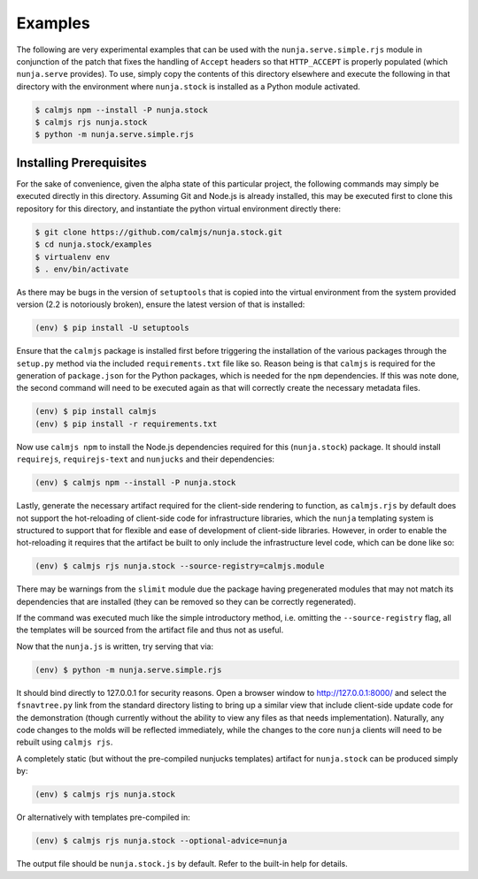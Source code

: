 Examples
========

The following are very experimental examples that can be used with the
``nunja.serve.simple.rjs`` module in conjunction of the patch that fixes
the handling of ``Accept`` headers so that ``HTTP_ACCEPT`` is properly
populated (which ``nunja.serve`` provides).  To use, simply copy the
contents of this directory elsewhere and execute the following in that
directory with the environment where ``nunja.stock`` is installed as a
Python module activated.

.. code:: sh

    $ calmjs npm --install -P nunja.stock
    $ calmjs rjs nunja.stock
    $ python -m nunja.serve.simple.rjs

Installing Prerequisites
------------------------

For the sake of convenience, given the alpha state of this particular
project, the following commands may simply be executed directly in this
directory.  Assuming Git and Node.js is already installed, this may be
executed first to clone this repository for this directory, and
instantiate the python virtual environment directly there:

.. code:: sh

    $ git clone https://github.com/calmjs/nunja.stock.git
    $ cd nunja.stock/examples
    $ virtualenv env
    $ . env/bin/activate

As there may be bugs in the version of ``setuptools`` that is copied
into the virtual environment from the system provided version (2.2 is
notoriously broken), ensure the latest version of that is installed:

.. code:: sh

    (env) $ pip install -U setuptools

Ensure that the ``calmjs`` package is installed first before triggering
the installation of the various packages through the ``setup.py`` method
via the included ``requirements.txt`` file like so.  Reason being is
that ``calmjs`` is required for the generation of ``package.json`` for
the Python packages, which is needed for the ``npm`` dependencies.  If
this was note done, the second command will need to be executed again
as that will correctly create the necessary metadata files.

.. code:: sh

    (env) $ pip install calmjs
    (env) $ pip install -r requirements.txt

Now use ``calmjs npm`` to install the Node.js dependencies required for
this (``nunja.stock``) package.  It should install ``requirejs``,
``requirejs-text`` and ``nunjucks`` and their dependencies:

.. code:: sh

    (env) $ calmjs npm --install -P nunja.stock

Lastly, generate the necessary artifact required for the client-side
rendering to function, as ``calmjs.rjs`` by default does not support the
hot-reloading of client-side code for infrastructure libraries, which
the ``nunja`` templating system is structured to support that for
flexible and ease of development of client-side libraries.  However, in
order to enable the hot-reloading it requires that the artifact be built
to only include the infrastructure level code, which can be done like
so:

.. code:: sh

    (env) $ calmjs rjs nunja.stock --source-registry=calmjs.module

There may be warnings from the ``slimit`` module due the package having
pregenerated modules that may not match its dependencies that are
installed (they can be removed so they can be correctly regenerated).

If the command was executed much like the simple introductory method,
i.e. omitting the ``--source-registry`` flag, all the templates will
be sourced from the artifact file and thus not as useful.

Now that the ``nunja.js`` is written, try serving that via:

.. code:: sh

    (env) $ python -m nunja.serve.simple.rjs

It should bind directly to 127.0.0.1 for security reasons.  Open a
browser window to http://127.0.0.1:8000/ and select the ``fsnavtree.py``
link from the standard directory listing to bring up a similar view that
include client-side update code for the demonstration (though currently
without the ability to view any files as that needs implementation).
Naturally, any code changes to the molds will be reflected immediately,
while the changes to the core ``nunja`` clients will need to be rebuilt
using ``calmjs rjs``.

A completely static (but without the pre-compiled nunjucks templates)
artifact for ``nunja.stock`` can be produced simply by:

.. code:: sh

    (env) $ calmjs rjs nunja.stock

Or alternatively with templates pre-compiled in:

.. code:: sh

    (env) $ calmjs rjs nunja.stock --optional-advice=nunja

The output file should be ``nunja.stock.js`` by default.  Refer to the
built-in help for details.
